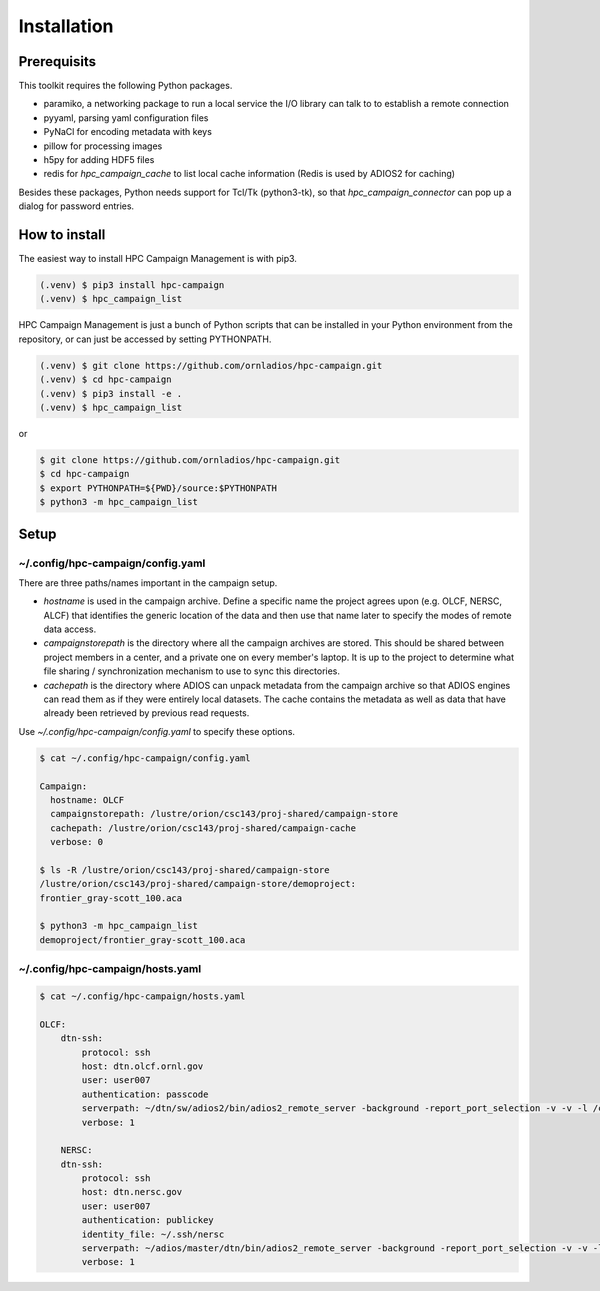 Installation
============

.. _prerequisits:

Prerequisits
------------

This toolkit requires the following Python packages.

- paramiko, a networking package to run a local service the I/O library can talk to to establish a remote connection
- pyyaml, parsing yaml configuration files
- PyNaCl for encoding metadata with keys
- pillow for processing images
- h5py for adding HDF5 files
- redis for *hpc_campaign_cache* to list local cache information (Redis is used by ADIOS2 for caching)

Besides these packages, Python needs support for Tcl/Tk (python3-tk), so that *hpc_campaign_connector* can pop up a dialog for password entries.

How to install
--------------

The easiest way to install HPC Campaign Management is with pip3. 

.. code-block:: console

    (.venv) $ pip3 install hpc-campaign
    (.venv) $ hpc_campaign_list

HPC Campaign Management is just a bunch of Python scripts that can be installed in your Python environment from the repository, or can just be accessed by setting PYTHONPATH. 

.. code-block:: console

    (.venv) $ git clone https://github.com/ornladios/hpc-campaign.git
    (.venv) $ cd hpc-campaign
    (.venv) $ pip3 install -e .
    (.venv) $ hpc_campaign_list

or

.. code-block:: bash

    $ git clone https://github.com/ornladios/hpc-campaign.git
    $ cd hpc-campaign
    $ export PYTHONPATH=${PWD}/source:$PYTHONPATH
    $ python3 -m hpc_campaign_list


Setup 
-----

~/.config/hpc-campaign/config.yaml
^^^^^^^^^^^^^^^^^^^^^^^^^^^^^^^^^^

There are three paths/names important in the campaign setup. 

- `hostname` is used in the campaign archive. Define a specific name the project agrees upon (e.g. OLCF, NERSC, ALCF) that identifies the generic location of the data and then use that name later to specify the modes of remote data access.

- `campaignstorepath` is the directory where all the campaign archives are stored. This should be shared between project members in a center, and a private one on every member's laptop. It is up to the project to determine what file sharing / synchronization mechanism to use to sync this directories. 

- `cachepath` is the directory where ADIOS can unpack metadata from the campaign archive so that ADIOS engines can read them as if they were entirely local datasets. The cache contains the metadata as well as data that have already been retrieved by previous read requests. 

Use `~/.config/hpc-campaign/config.yaml` to specify these options. 

.. code-block:: bash
		
    $ cat ~/.config/hpc-campaign/config.yaml

    Campaign:
      hostname: OLCF
      campaignstorepath: /lustre/orion/csc143/proj-shared/campaign-store
      cachepath: /lustre/orion/csc143/proj-shared/campaign-cache
      verbose: 0

    $ ls -R /lustre/orion/csc143/proj-shared/campaign-store
    /lustre/orion/csc143/proj-shared/campaign-store/demoproject:
    frontier_gray-scott_100.aca

    $ python3 -m hpc_campaign_list
    demoproject/frontier_gray-scott_100.aca

~/.config/hpc-campaign/hosts.yaml
^^^^^^^^^^^^^^^^^^^^^^^^^^^^^^^^^

.. code-block:: bash

    $ cat ~/.config/hpc-campaign/hosts.yaml

    OLCF:
        dtn-ssh:
            protocol: ssh
            host: dtn.olcf.ornl.gov
            user: user007
            authentication: passcode
            serverpath: ~/dtn/sw/adios2/bin/adios2_remote_server -background -report_port_selection -v -v -l /ccs/home/user007/dtn/log.adios2_remote_server -t 16
            verbose: 1

        NERSC:
        dtn-ssh:
            protocol: ssh
            host: dtn.nersc.gov
            user: user007
            authentication: publickey
            identity_file: ~/.ssh/nersc
            serverpath: ~/adios/master/dtn/bin/adios2_remote_server -background -report_port_selection -v -v -l /global/homes/u/user007/dtn/log.adios2_remote_server -t 16
            verbose: 1